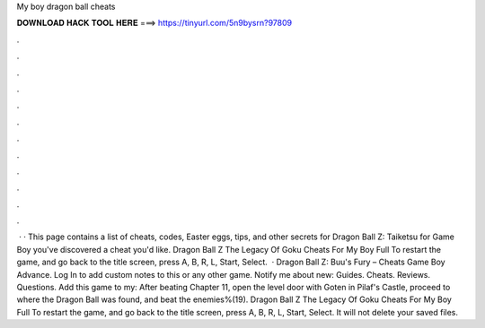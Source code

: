 My boy dragon ball cheats

𝐃𝐎𝐖𝐍𝐋𝐎𝐀𝐃 𝐇𝐀𝐂𝐊 𝐓𝐎𝐎𝐋 𝐇𝐄𝐑𝐄 ===> https://tinyurl.com/5n9bysrn?97809

.

.

.

.

.

.

.

.

.

.

.

.

 · · This page contains a list of cheats, codes, Easter eggs, tips, and other secrets for Dragon Ball Z: Taiketsu for Game Boy  you've discovered a cheat you'd like. Dragon Ball Z The Legacy Of Goku Cheats For My Boy Full To restart the game, and go back to the title screen, press A, B, R, L, Start, Select.  · Dragon Ball Z: Buu's Fury – Cheats Game Boy Advance. Log In to add custom notes to this or any other game. Notify me about new: Guides. Cheats. Reviews. Questions. Add this game to my: After beating Chapter 11, open the level door with Goten in Pilaf's Castle, proceed to where the Dragon Ball was found, and beat the enemies%(19). Dragon Ball Z The Legacy Of Goku Cheats For My Boy Full To restart the game, and go back to the title screen, press A, B, R, L, Start, Select. It will not delete your saved files.